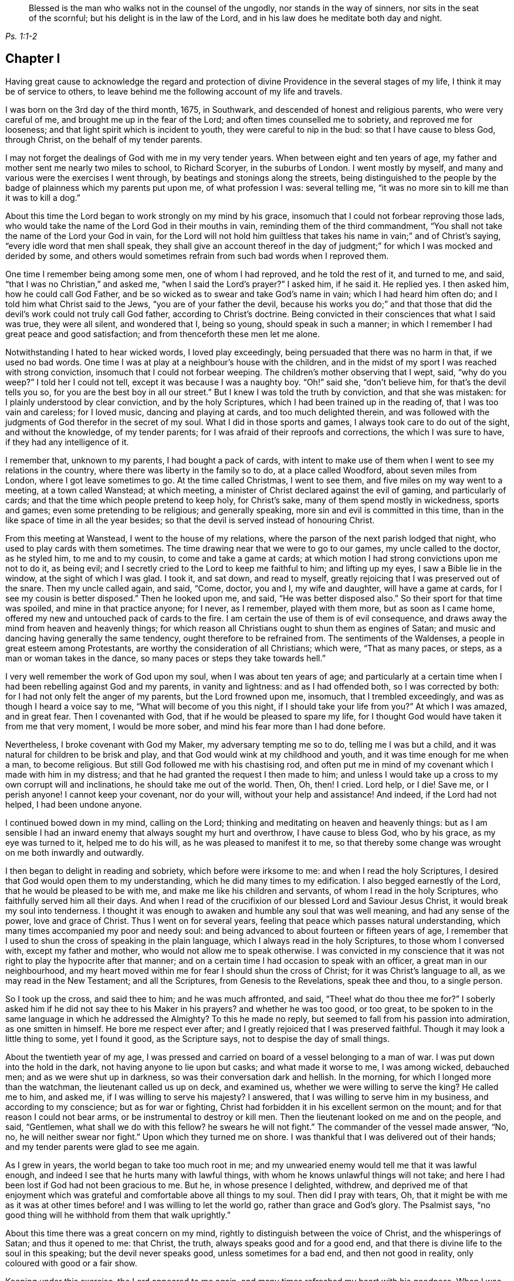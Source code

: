[quote.epigraph, , Ps. 1:1-2]
____
Blessed is the man who walks not in the counsel of the ungodly,
nor stands in the way of sinners, nor sits in the seat of the scornful;
but his delight is in the law of the Lord,
and in his law does he meditate both day and night.
____

== Chapter I

Having great cause to acknowledge the regard and protection
of divine Providence in the several stages of my life,
I think it may be of service to others,
to leave behind me the following account of my life and travels.

I was born on the 3rd day of the third month, 1675, in Southwark,
and descended of honest and religious parents, who were very careful of me,
and brought me up in the fear of the Lord; and often times counselled me to sobriety,
and reproved me for looseness; and that light spirit which is incident to youth,
they were careful to nip in the bud: so that I have cause to bless God, through Christ,
on the behalf of my tender parents.

I may not forget the dealings of God with me in my very tender years.
When between eight and ten years of age,
my father and mother sent me nearly two miles to school, to Richard Scoryer,
in the suburbs of London.
I went mostly by myself, and many and various were the exercises I went through,
by beatings and stonings along the streets,
being distinguished to the people by the badge of plainness which my parents put upon me,
of what profession I was: several telling me,
"`it was no more sin to kill me than it was to kill a dog.`"

About this time the Lord began to work strongly on my mind by his grace,
insomuch that I could not forbear reproving those lads,
who would take the name of the Lord God in their mouths in vain,
reminding them of the third commandment,
"`You shall not take the name of the Lord your God in vain,
for the Lord will not hold him guiltless that takes
his name in vain;`" and of Christ`'s saying,
"`every idle word that men shall speak,
they shall give an account thereof in the day of judgment;`"
for which I was mocked and derided by some,
and others would sometimes refrain from such bad words when I reproved them.

One time I remember being among some men, one of whom I had reproved,
and he told the rest of it, and turned to me, and said,
"`that I was no Christian,`" and asked me, "`when I said the Lord`'s prayer?`"
I asked him, if he said it.
He replied yes.
I then asked him, how he could call God Father,
and be so wicked as to swear and take God`'s name in vain;
which I had heard him often do; and I told him what Christ said to the Jews,
"`you are of your father the devil,
because his works you do;`" and that those that did
the devil`'s work could not truly call God father,
according to Christ`'s doctrine.
Being convicted in their consciences that what I said was true, they were all silent,
and wondered that I, being so young, should speak in such a manner;
in which I remember I had great peace and good satisfaction;
and from thenceforth these men let me alone.

Notwithstanding I hated to hear wicked words, I loved play exceedingly,
being persuaded that there was no harm in that, if we used no bad words.
One time I was at play at a neighbour`'s house with the children,
and in the midst of my sport I was reached with strong conviction,
insomuch that I could not forbear weeping.
The children`'s mother observing that I wept, said, "`why do you weep?`"
I told her I could not tell, except it was because I was a naughty boy.
"`Oh!`" said she, "`don`'t believe him, for that`'s the devil tells you so,
for you are the best boy in all our street.`"
But I knew I was told the truth by conviction, and that she was mistaken:
for I plainly understood by clear conviction, and by the holy Scriptures,
which I had been trained up in the reading of, that I was too vain and careless;
for I loved music, dancing and playing at cards, and too much delighted therein,
and was followed with the judgments of God therefor in the secret of my soul.
What I did in those sports and games, I always took care to do out of the sight,
and without the knowledge, of my tender parents;
for I was afraid of their reproofs and corrections, the which I was sure to have,
if they had any intelligence of it.

I remember that, unknown to my parents, I had bought a pack of cards,
with intent to make use of them when I went to see my relations in the country,
where there was liberty in the family so to do, at a place called Woodford,
about seven miles from London, where I got leave sometimes to go.
At the time called Christmas, I went to see them,
and five miles on my way went to a meeting, at a town called Wanstead; at which meeting,
a minister of Christ declared against the evil of gaming, and particularly of cards;
and that the time which people pretend to keep holy, for Christ`'s sake,
many of them spend mostly in wickedness, sports and games;
even some pretending to be religious; and generally speaking,
more sin and evil is committed in this time,
than in the like space of time in all the year besides;
so that the devil is served instead of honouring Christ.

From this meeting at Wanstead, I went to the house of my relations,
where the parson of the next parish lodged that night,
who used to play cards with them sometimes.
The time drawing near that we were to go to our games, my uncle called to the doctor,
as he styled him, to me and to my cousin, to come and take a game at cards;
at which motion I had strong convictions upon me not to do it, as being evil;
and I secretly cried to the Lord to keep me faithful to him; and lifting up my eyes,
I saw a Bible lie in the window, at the sight of which I was glad.
I took it, and sat down, and read to myself,
greatly rejoicing that I was preserved out of the snare.
Then my uncle called again, and said, "`Come, doctor, you and I, my wife and daughter,
will have a game at cards, for I see my cousin is better disposed.`"
Then he looked upon me, and said, "`He was better disposed also.`"
So their sport for that time was spoiled, and mine in that practice anyone; for I never,
as I remember, played with them more, but as soon as I came home,
offered my new and untouched pack of cards to the fire.
I am certain the use of them is of evil consequence,
and draws away the mind from heaven and heavenly things;
for which reason all Christians ought to shun them as engines of Satan;
and music and dancing having generally the same tendency,
ought therefore to be refrained from.
The sentiments of the Waldenses, a people in great esteem among Protestants,
are worthy the consideration of all Christians; which were, "`That as many paces,
or steps, as a man or woman takes in the dance,
so many paces or steps they take towards hell.`"

I very well remember the work of God upon my soul, when I was about ten years of age;
and particularly at a certain time when I had been rebelling against God and my parents,
in vanity and lightness: and as I had offended both, so I was corrected by both:
for I had not only felt the anger of my parents, but the Lord frowned upon me, insomuch,
that I trembled exceedingly, and was as though I heard a voice say to me,
"`What will become of you this night, if I should take your life from you?`"
At which I was amazed, and in great fear.
Then I covenanted with God, that if he would be pleased to spare my life,
for I thought God would have taken it from me that very moment, I would be more sober,
and mind his fear more than I had done before.

Nevertheless, I broke covenant with God my Maker, my adversary tempting me so to do,
telling me I was but a child, and it was natural for children to be brisk and play,
and that God would wink at my childhood and youth,
and it was time enough for me when a man, to become religious.
But still God followed me with his chastising rod,
and often put me in mind of my covenant which I made with him in my distress;
and that he had granted the request I then made to him;
and unless I would take up a cross to my own corrupt will and inclinations,
he should take me out of the world.
Then, Oh, then!
I cried.
Lord help, or I die!
Save me, or I perish anyone!
I cannot keep your covenant, nor do your will, without your help and assistance!
And indeed, if the Lord had not helped, I had been undone anyone.

I continued bowed down in my mind, calling on the Lord;
thinking and meditating on heaven and heavenly things:
but as I am sensible I had an inward enemy that always sought my hurt and overthrow,
I have cause to bless God, who by his grace, as my eye was turned to it,
helped me to do his will, as he was pleased to manifest it to me,
so that thereby some change was wrought on me both inwardly and outwardly.

I then began to delight in reading and sobriety, which before were irksome to me:
and when I read the holy Scriptures,
I desired that God would open them to my understanding,
which he did many times to my edification.
I also begged earnestly of the Lord, that he would be pleased to be with me,
and make me like his children and servants, of whom I read in the holy Scriptures,
who faithfully served him all their days.
And when I read of the crucifixion of our blessed Lord and Saviour Jesus Christ,
it would break my soul into tenderness.
I thought it was enough to awaken and humble any soul that was well meaning,
and had any sense of the power, love and grace of Christ.
Thus I went on for several years, feeling that peace which passes natural understanding,
which many times accompanied my poor and needy soul:
and being advanced to about fourteen or fifteen years of age,
I remember that I used to shun the cross of speaking in the plain language,
which I always read in the holy Scriptures, to those whom I conversed with,
except my father and mother, who would not allow me to speak otherwise.
I was convicted in my conscience that it was not
right to play the hypocrite after that manner;
and on a certain time I had occasion to speak with an officer,
a great man in our neighbourhood,
and my heart moved within me for fear I should shun the cross of Christ;
for it was Christ`'s language to all, as we may read in the New Testament;
and all the Scriptures, from Genesis to the Revelations, speak thee and thou,
to a single person.

So I took up the cross, and said thee to him; and he was much affronted, and said,
"`Thee! what do thou thee me for?`"
I soberly asked him if he did not say thee to his Maker in his prayers?
and whether he was too good, or too great,
to be spoken to in the same language in which he addressed the Almighty?
To this he made no reply, but seemed to fall from his passion into admiration,
as one smitten in himself.
He bore me respect ever after; and I greatly rejoiced that I was preserved faithful.
Though it may look a little thing to some, yet I found it good, as the Scripture says,
not to despise the day of small things.

About the twentieth year of my age,
I was pressed and carried on board of a vessel belonging to a man of war.
I was put down into the hold in the dark, not having anyone to lie upon but casks;
and what made it worse to me, I was among wicked, debauched men;
and as we were shut up in darkness, so was their conversation dark and hellish.
In the morning, for which I longed more than the watchman,
the lieutenant called us up on deck, and examined us,
whether we were willing to serve the king?
He called me to him, and asked me, if I was willing to serve his majesty?
I answered, that I was willing to serve him in my business,
and according to my conscience; but as for war or fighting,
Christ had forbidden it in his excellent sermon on the mount;
and for that reason I could not bear arms, or be instrumental to destroy or kill men.
Then the lieutenant looked on me and on the people, and said, "`Gentlemen,
what shall we do with this fellow?
he swears he will not fight.`"
The commander of the vessel made answer, "`No, no, he will neither swear nor fight.`"
Upon which they turned me on shore.
I was thankful that I was delivered out of their hands;
and my tender parents were glad to see me again.

As I grew in years, the world began to take too much root in me;
and my unwearied enemy would tell me that it was lawful enough,
and indeed I see that he hurts many with lawful things,
with whom he knows unlawful things will not take;
and here I had been lost if God had not been gracious to me.
But he, in whose presence I delighted, withdrew,
and deprived me of that enjoyment which was grateful
and comfortable above all things to my soul.
Then did I pray with tears, Oh,
that it might be with me as it was at other times
before! and I was willing to let the world go,
rather than grace and God`'s glory.
The Psalmist says, "`no good thing will he withhold from them that walk uprightly.`"

About this time there was a great concern on my mind,
rightly to distinguish between the voice of Christ, and the whisperings of Satan;
and thus it opened to me: that Christ, the truth, always speaks good and for a good end,
and that there is divine life to the soul in this speaking;
but the devil never speaks good, unless sometimes for a bad end,
and then not good in reality, only coloured with good or a fair show.

Keeping under this exercise, the Lord appeared to me again,
and many times refreshed my heart with his goodness.
When I was in my business among men, I witnessed the Holy Spirit, the Comforter,
to be near me; which was more to me than all the world, or the riches,
glory and beauty of it.
The love of God being so sweet to my soul and spirit; my breathings,
prayers and supplications, were to the Lord, that my neighbours, acquaintance,
and relations, might also partake of the like precious faith and love which I enjoyed;
and that the children of men might answer that great
and good end for which the Lord created them;
which is, that glory, honour, and praise, might ascend and be given to Him.

I had such a sense and fear of dishonouring God, that I often, with tears, cried,
Never let me live to dishonour you.
Oh! it had been better for me that I had never been
born than that I should live to dishonour you,
or willfully reproach the name of Christ, who, with the Father,
is only worthy of divine honour.

In this concern I felt the gospel power of our Lord Jesus Christ to work, upon my soul,
and the word of God was as a seed in my heart, growing and opening in me, speaking to me,
and making my understanding fruitful in the things of his kingdom;
and in that ability which was given me of God, through his grace and holy Spirit,
I exhorted people to repentance and amendment of life;
and I always humbly desired the help and divine influence of God`'s eternal Word therein.
Oh!
I did fervently pray that I might minister the gospel in the power of Jesus;
for I clearly discerned, in the light of the Son of God,
that all ministering out of Christ`'s power was neither
edifying nor efficacious unto souls:
therefore I did earnestly beseech God for the continuance of the gift of his Spirit,
that I might be enabled to preach the gospel in the power of Christ Jesus.
The concern that was upon me on this account at that time,
is hard to be expressed in words.

The latter end of the year 1695, my father sent me into Essex on some business,
and when I had accomplished it, I visited some meetings of Friends there,
and my mind being much affected with the apprehensions of an impending storm,
the nation being about this time threatened with an invasion from France,
in favour of the late king James,
so that there was expectation of much blood-shed and confusion in the land,
I wrote a letter to my parents, and another to Friends of the evening meeting,
kept weekly at my father`'s house, expressing my thankfulness to the Almighty,
in the remembrance of the many precious visitations
of divine love and favour we had been partakers of,
uniting our hearts to him, and to one another; and my earnest prayers and supplications,
that we might be preserved in true love, and the unity of the spirit,
which is the bond of everlasting peace;
and that the world might be made sensible of this true peace,
which abounds in those who love and fear the Lord,
and truly believe in the name of Jesus.
Oh! surely, they would then depart from sin, and abandon iniquity,
by which they incur the wrath of the Lord, and provoke the just One to anger;
so that the line of confusion seems to be stretched over the city and nation,
and the eyes of the faithful see it to the grief of their souls.
Yet the mercy of the Lord, even of the just God,
who will render a just reward to every one according to his deeds done in the body,
is still handed forth to the land.
Oh! that the inhabitants thereof would consider their ways, and be wise,
and turn to the Lord with unfeigned repentance, while the day of mercy lasts,
before it be said, now it is hid from your eyes; for the Lord,
even the God and Father of spirits, has said,
"`My spirit shall not always strive with man, for that he also is flesh.`"

On the expiration of my apprenticeship, having served my father faithfully seven years,
I entered more strongly into covenant with my heavenly Father and master,
to serve him all my days, through his assistance; and was soon after drawn forth,
in the spirit and love of Christ, to visit the meetings of Friends westward from London,
through Surry, Sussex, Hampshire, Wiltshire, Devonshire, and Cornwall to the Lands End;
in which journey I was accompanied by William Hornould.
At one of our meetings at Falmouth, in Cornwall,
two men called gentlemen came from the inn to hear the strangers; and after meeting,
they said they could take their oath that I was a Jesuit,
and that they had heard me preach in a Romish chapel in France; which was utterly false;
for I never was in France.
Besides, had I been a papist, or popishly inclined, which I was not,
I was too young to be a Jesuit.

Indeed, I thought I was mean for the work of the ministry,
but the good remembrancer brought those truths to my remembrance,
which strengthened me in the work and service of God.
The spirit breathes where it wishes;
out of the mouths of babes and sucklings you have perfected praise, etc.
We having great peace in our labours in this journey, and being edified therewith,
returned to London, after about four months absence from home.

After I had been two weeks at home, my dear mother departed this life,
in a sweet frame of spirit, praising the Lord.
She was one who lived the life of the righteous, and whose latter end was like theirs,
and left a good report behind her, being well beloved, I think I may safely say,
by all our neighbours; not only by those of our own society, but others also,
to whom she was often very helpful.

I went to my calling and got a little money, a little being enough,
which I was made willing to spend freely, in the work and service of my great master,
Christ Jesus.
About this time I was concerned to travel into the north of England,
and part of Scotland, which I did in that ability God gave me;
and that dispensation which I had freely received, I freely handed forth to the people,
devoting my strength and time to serve him who had done so much for me;
and I had the satisfaction to find several confessing the truth, as it is in Jesus.
In this journey I was from home about four months,
being mostly alone as to any yokefellow in that work, travelling many hundreds of miles,
as far as Edinburgh, in Scotland, where our meeting was in the street,
we being locked out of our meetinghouse by the then power,
and great numbers of people were there.
This news being carried to the provost of the city, he said,
"`The Quakers would do more hurt out of doors than
within,`" and he ordered Friends their key.
Since which I have understood that Friends in that
city have enjoyed their meetings in the meetinghouse;
and sometimes when the rabble have disturbed Friends,
the magistrates have sent officers to disperse them.

After I had visited the churches of Christ in various parts of England,
and had many sweet seasons of God`'s love,
and many good opportunities with my Friends and others in this nation;
the word of life being declared in the simplicity of the gospel,
in several places people were very open-hearted,
and received the testimony of it with gladness.
After I had been at my father`'s, and at my calling,
a little after this north country journey,
I found myself engaged in the love of the gospel to visit Friends in America;
and having acquainted my friends and relations of my mind,
they being willing to give me up, in order for the voyage.
Friends of the monthly meeting gave me a certificate,
and I had another from the meeting of the ministers in London.

My father, and several other friends with me, took boat from London,
and accompanied me to Gravesend, on the 21st of the tenth month, 1697.
I went on board the ship Josiah, Thomas Lurting, master,
and sailed that day from Gravesend, and got to the Downs the next day,
where we tarried some days for a fair wind; in which time several others,
who were concerned in the same gospel labour, came on board, namely, Thomas Turner,
William Ellis, and Aaron Atkinson.
In about four days time the wind was fair for us, and we set sail,
and in a little time we got out of sight of the land;
soon after which the wind was contrary,
and we proceeded but a small distance for several weeks;
the weather was rough and the sea boisterous, so that with the motion thereof,
most of the passengers were sick.
In this time we lost a lad,
who fell into the sea as he was drawing a bucket of water and was drowned;
the ship running swiftly, he could not be saved, although it was speedily endeavoured.
Several others died before we got over; but for the most part we were healthful.
The Lord be praised, he was, is,
and will be with those who faithfully serve him to the end.

There were three ships in company, but by the distress of weather,
soon after we came out, we parted.
After we had been at sea about eight weeks, on the 25th of the twelfth month,
we saw two vessels astern of us.
One of them came up with us, and the people hailed us,
and told us they came from Bristol, and had been out ten weeks.
The other came up with us next day.
The people informed us they had been at sea seven weeks,
and had had a dreadful time of it.
She had lost part of her topmast, and her spritsail topmast was gone.
She was a new ship, and never at sea before, belonging to London, and bound for Virginia,
as near as we could understand.
Our ship lost none of her tackling, through the great mercy of God to us,
though the wind and sea were wonderfully high at times; the mate told me,
I might go to sea all my life, and not see the like: he said he had been at, or used to,
the sea for twenty years, and never saw it so rough and high before.
We had meetings twice a week, several of which were comfortable and refreshing,
to which most of the passengers, being in all about sixty, sometimes came;
and several of them were affected with the sense of truth,
and the Lord strengthened our faith and hope in him.

Oh! anyone blessed be the living and eternal God,
who kept my soul above the fear of death, hell, and the grave; for my trust was in him,
and he did bear up my spirit above the waves of the sea;
and in the time of tossing with tempests, I was comforted and cheerful,
praising the Lord in my heart, both in the day time, and in the night season.

I was much concerned in my mind for many of the passengers, who, with the second mate,
and several of the seamen, were very sick, and by some were thought near unto death.
I cried to the Lord to heal them, in the name of his dear Son,
and that it might be a means to convince them of the efficacy of love to,
and faith in Christ Jesus, the physician of value; and the Lord was pleased to heal them.
The mate of the ship desired that I would come and pray by him.
I went to him, and prayed in the power and name of the Lord Jesus Christ,
and the Lord helped him, that he said he was fine and easy, and thanked me for my love;
and in a little time he recovered.
Several others of the seamen and passengers I was instrumental to help in their sickness.
The Lord blessed my endeavours in supplicating him on their behalf,
and administering what I had to them.
One of the seamen said, he was bound to pray for me as long as he lived,
and that the Lord would bless me.
Another of the passengers said, that I was the blessed doctor,
for there was not a surgeon, or doctor in the ship.
I was very free to communicate of what I had to any sick person in the ship,
and several blessed the Lord on my behalf.
Indeed I thought I could scarcely do enough for any that were in distress.
I write not thus, that I may seem popular, but with my mind bowed before the Lord.
Many times in this voyage there were consultations in my mind,
whether I had best write a memorandum hereof; but at last,
conceiving in my spirit that it might strengthen and excite love to God,
and faith in his beloved Son, in true believers, I wrote as aforesaid;
and then I was satisfied, and gave the glory to God.

Before we came to the land, we saw a ketch,
which had saved the lives of some who belonged to a ship
that was a little before foundered in the sea;
who said also, that a fleet of New England ships which had been upon that coast,
by stormy weather were forced to Barbados.
Within a few days after, we saw the land of Virginia, and also a New England ship,
which sailed from England three weeks before us.
We arrived within the Capes of Virginia the 31st of the first month 1698,
and overtook the John and Margaret, a ship that came out of the English channel with us,
the master, Thomas Salmon, being dead.
Next day we anchored our ship at the mouth of Patuxent river, in Maryland,
where our boats were hoisted out, and we were rowed up Patuxent river twelve miles,
to Arthur Young`'s house, where we lodged that night;
and for our preservation and safe arrival, we blessed the Lord our God,
and my spirit praised him who lives anyone and ever.
Our voyage was above twelve weeks, it being then winter time,
and for the most part the winds so high that the ship could carry but little sail,
which made our voyage the longer.

About four days after we landed, we had a meeting, near Patuxent river;
and a blessed one it was!
When it was ended, we went that night to Daniel Rawling`'s, and from there to the Cliffs,
to Richard Johns`', a Friend who came with us from England,
at whose house we had a meeting, wherein God`'s presence was powerfully felt.
We had several meetings on that side the bay, called the Westernshore,
and then we sailed over to the east side of Chesapeak bay, with Thomas Everden,
in his sloop; went to his house and had a meeting, where many people came.
Here we met with our friends, Jonathan Tyler, Henry Payton, and Henry Payton`'s sister.
While I was at this Friend`'s house, one Robert Cathing, being very ill,
sent for Thomas Everden, and he not being very well desired me to visit the sick person.
So I went, and the man was near to death.
Howbeit, he said he was comforted much with the visit,
and that he never had received so much benefit by the parish priest, although, said he,
it cost me dear for what I had; and if ever I live to get over it,
by the assistance of God, I shall have nothing to do with them more.
But, he said, he should not live three days.
And before the end of three days he expired.
He desired if I were not gone that I would be at his funeral.
On notice hereof, about ten Friends went; and there was a great many people,
among whom we had a good opportunity,
and many weighty truths were opened to them in the love of God;
and some of them were tender and wept; and the most, if not all, I think I may say,
were solid and weighty.

From Thomas Everden`'s we went to George Truit`'s, at whose house we had a meeting.

This Friend and I went to an Indian town not far from his house,
because I had a desire to see these people, having never seen any of them before.
When we came to the town they were kind to us, spoke well of Friends,
and said they would not cheat them, as some others did.

From George Truit`'s, in Maryland, we went down to Virginia;
and in Accomack and Northampton counties had large meetings.
I hope they were effectual to many, and I think my hope is not without ground.
In those parts we had several meetings,
where we were informed Friends had not had any before.
And really I cannot but bless the Lord for the opportunities we had with the people;
for the goodness of God, through Christ our Lord, was great, both to us and them,
and with tears they did acknowledge the truth.
Thomas Turner, who had hitherto accompanied me,
went by the seaside the nearest way to Philadelphia,
and afterwards I had a meeting at George Truit`'s brother`'s, and on the first-day,
another near the courthouse, and went to Thomas Everden`'s, and so to Leven Denwood`'s,
and from there to Nanticoke river,
and visited Friends up the bay until I came to the river Choptank,
about which there are many Friends.
I went on and took the meetings till I came to Philadelphia, in and about which place,
and in other parts of the province of Pennsylvania,
I had many large and precious meetings,
the power of the eternal Son of God being wonderful;
in which power we many times blessed his name together.
It was much in my heart to exhort Friends to love God,
and to be at unity one with another,
without which there is no fufilling the law or gospel.
There are many Friends in that province, and many sober young people,
which greatly rejoiced my spirit, so that for their encouragement,
the Lord opened my mouth in a prophetic manner to declare
unto them the blessings which he had in store for them,
on condition of their walking in the truth.
Glory to God on high! untruth decays and the branches of it mightily wither;
the darkness is much past, and the true light shines gloriously in many souls.
Oh! powerful praises be given to God, who is light anyone.

From Philadelphia I went to Burlington and to Crosswicks,
where we had a large meeting under the trees, and some were convinced of the truth.
From here I went to Shrewsbury and had meetings; then to Woodbridge,
Staten island and Long island, being accompanied by several Friends.
On Long island we had several large and good meetings,
wherein Christ was preached freely; and after we had been two weeks there,
we went on board a sloop bound for Rhode Island,
and by the way we touched at Fisher`'s and Block islands,
and on the first-day morning we set sail from Block island to Rhode Island,
the yearly meeting being just over when we got there.
That evening we sailed over to Connanicut island,
and on the third-day of the week had a meeting there.
From there we went over to Narraganset and had a meeting, and back to Rhode Island,
where Ruth Fry, a sober young woman, was convinced and remained a Friend till her death.
Here I met with several travelling Friends.

From this island we went to the main,
and had a large meeting on first-day at a place called Greenwich.
It was thought there were about five hundred people present, and many of them were tender.
We went the same night to the island;
and after several open times with Friends and others on Rhode Island,
about twelve Friends of that island went with me to Warwick and Providence yearly meetings.
We set sail about noon, and having but little wind,
it was late in the night before we got there, and very dark,
insomuch that we could neither see nor know one another, only by our speech,
and the darkness occasioned us to run our vessel against the rocks;
but at last we got ashore with our horses, and after going over a very dirty slough,
entered a dismal wilderness.
These difficulties occasioned our not getting to the Friend`'s house till the next day,
which being the last day in the week, we had a meeting;
and on the first-day also we had a very large and satisfactory meeting.
Many of us were so united in the love of God, that it was hard to part one from another.

From Providence I went to Boston and Salem, where I had meetings,
and from there to Hampton.
In those parts God Almighty has shortened the power of persecutors,
and brought his righteous judgments upon them for their unrighteousness.
Oh! that New England`'s professors might live in the sense of the same, and repent.
I being a stranger and traveller,
could not but observe the barbarous and unchristian-like welcome I had in Boston,
the metropolis of New England.

Oh! what a pity it was, said one,
that all of your society were not hanged with the other four!^
footnote:[Marmaduke Stevenson, William Robinson, Mary Dyer and William Ledra,
who were put to death in 1659 and 1660.]
In the eastern part of New England God has a seed left of his people.

From there I returned in order to get a passage to the isle of Nantucket;
and from a place called Cushnet, we sailed over to the said island in about ten hours,
where we tarried several days and had five meetings.
The people generally acknowledged to the truth, and many of them were tender-hearted.
Some of the ancient people said,
it was never known that so many people were together on the island at once.
After the first meeting was over, one asked the minister, so called,
whether we might have a meeting at his house?
he said, with a good will, we might.
This minister had some discourse with me, and asked.
What induced me to come here, being such a young man?
I told him I had no other view in coming there than the good of souls,
and that I could say with the apostle, a necessity was laid upon me,
and woe would be to me if I did not preach the gospel.
Then, said he, I wish you would preach at my house in God`'s name.
So next day we had a meeting at his house;
and on first-day we had the largest meeting that we had on the island.
It was thought there were above two hundred people.
The Lord in his power did make his truth known to the praise of his name.
Oh! how was my soul concerned for that people!
The Lord Jesus did open my heart to them, and theirs to him.
They were also loving and kind to us.
The chief magistrate of the island desired that I would have a meeting at his house,
there being no settled meeting of Friends before I came;
and after meeting he disputed with me about religion.
I thought we were both but poor disputants;
and cannot remember all that passed between us,
but that in the close of our dispute he said, I disputed with your friends in Barbados,
and they told me that we must eat the spiritual flesh,
and drink the spiritual blood of Christ: and, said the governor,
did ever anyone hear of such flesh and blood; for is it not a contradiction in nature,
that flesh and blood should be spiritual?
Oh! surely, said I, the governor has forgotten himself;
for what flesh and blood was that which Christ said, "`except you eat my flesh,
and drink my blood, you have no life in you.`"
Why, said he, I do not think they were to gnaw it from his arms and shoulders.
I then told him he had answered himself; and thus our dispute ended.
From that time forward they have continued a meeting,
and there is now a meetinghouse and a yearly meeting for worship;
it is a growing meeting to this day, and several public Friends are raised up among them,
who preach the gospel of Christ freely.

At this time a Friend was convinced whose name was Starbuck,
who became very serviceable on that island,
and lived and died an eminent minister of Christ.
Several scores of the people accompanied us to the water side;
and when we embarked on board our sloop,
they desired that I would come and visit them again.
I recommended them to the grace of our Lord Jesus,
and we parted in great love and tenderness.
In the evening of the next day we got to the main land, where we were gladly received.
Now it was in my heart again to visit the eastern
parts of New England before I left America;
therefore I went to Boston yearly meeting, from there to Lynn and Salem,
where we had a sweet comfortable time; likewise to the yearly meetings at Dover,
and to Piscataway, where we had several meetings,
which were profitable opportunities to many.

From Piscataway, James Goodbridge and I went over to the isle of Shoals.
We had with us a church member of the Presbyterians,
whose brother invited her over with us to the said island,
to the meeting which was at his house;
and while he was talking with her in the yard or garden,
I saw a bible and took it and read therein.
When she came into the house, she asked me, What I did with that book?
I told her, if she was offended I would lay it down.
No, no, said she, do not think to come off so, for you disown or deny that book.
I told her she was mistaken; and asked who told her so.
Why, said she, our minister in his pulpit.
I replied, that it was a great abuse upon us,
for I had been trained up from my childhood in the reading and belief of the Scriptures,
and my father and mother were Friends, that is Quakers.
She willing to try me further, said,
Did your father and mother permit you to read the bible when you were a little boy?
Yes, said I,
and gave me correction when I was not so willing to read therein as they would have me.
Then, said she, our minister has belied you; and since you say so, if it please God,
I will go and hear you.

She went with us to meeting; and after it was over,
one asked her how she would answer it to their minister for going to meetings?
She replied, it was truth she had heard, and she would stand by it,
through the grace of Christ, and need not be ashamed of it,
though we are of ourselves but poor weak creatures.
This woman was sober and religious, and one of good report.
By the foregoing we may see how slanders flow from some pulpits:
the more is the shame and pity.
We went on and preached the gospel of our Lord Jesus Christ, in that ability he gave us,
with which the people were affected, and would have had us tarry longer,
but we could not, although they much importuned us,
because we had appointed a meeting at Oyster river.

After having several meetings about Piscataway and Dover, we went to Hampton,
where we had meetings; and at Salisbury we had a large open meeting,
of about three hundred people, as it was supposed,
which was at this time accounted a great concourse of people thereabouts.
At Jamaica and Haverhill also, we had meetings,
and from there went to Salem and Lynn again, where we had oood service for truth;
and then to Boston, and had a meeting at the meetinghouse,
and another at a Friend`'s house in the evening, at which there were many people.
From Boston I went to visit Friends about Cape Cod, till I came again to Rhode Island.
By the way I met with Aaron Atkinson, who was on a visit to Friends in New England.
I had several good opportunities and powerful meetings in those parts,
and truth wrought a tenderness in many at Rhode Island.
The presence of Him who said, "`Where two or three are met together in my name,
there am I in the midst of them,`" being sensibly witnessed by many;
for he was with us of a truth.

From there I went round the Narraganset country, and had meetings at several places,
and was accompanied by John Rodman and William Beackley,
through Connecticut to Long island, which is accounted two hundred miles.
We had one meeting by the way, in which Christ, the Light of the world,
was preached to the people,
at a place where we were told there had never been a Friend`'s meeting before.
I came to Long island about two weeks before the general meeting,
and visited Friends in several places on this island, as at Hempstead, Jerusalem,
Jericho and Bethpage, where there were large meetings,
and much openness among the people, and some were convinced.
We had a meeting at a place called Matinicock,
where I met with some of the people called Ranters, who disturbed our meeting.
I may say as the apostle Paul, only altering Ephesus to Matinicock,
that I fought with beasts there.
I travelled to New York, where we had two meetings; from there we went to the Jerseys,
and had several serviceable meetings; and so to Pennsylvania,
where there are many very large meetings of Friends, and the Lord is with his people,
and prospers them spiritually and temporally.
Here I met with my dear friend William Ellis.
From Philadelphia, Richard Gove of that city, and I travelled to Maryland,
and visited Friends on the Western Shore and to Virginia.
In Virginia, near James`' river, I met with an aged Friend whose name was William Porter:
he was ninety-two years of age.^
footnote:[I saw him some years after, and he was weeding Indian corn with a hoe.
He was then about one hundred and six years of age, and had upwards of seventy children,
grandchildren, and great grandchildren.
Several Friends of us went to see him, and he preached to us a short,
but very affecting sermon, which was, as near as I remember, thus: "`Friends,
you are come to see me in the love of God; God is love, and those that dwell in God,
dwell in love; I thank God I feel his divine life every day and every night.`"
He died, aged one hundred and seven years.]
We had several meetings there among Friends and others,
many being well satisfied concerning the truth, and spoke well of it.

After we had had several good and open meetings in Virginia,
we found ourselves clear of America, and! in order for our passage,
agreed with our friend F. Johnson, of the Elizabeth and Mary, to carry us for England.

On the 11th of the first month, 1698-9, we were accompanied on board by several Friends,
who abode with us all night; and the next day being the first-day of the week,
we had a comfortable meeting, and then parted in much love,
having the evidence of the power of the Almighty with us.
We waited for a fair wind until the 20th of the aforesaid month,
and left the Capes of Virginia that day,
and at night got our ship into a sailing posture;
and I was glad in my spirit that I was setting my face towards my native land;
and more glad that I was returning with peace in my bosom.
The power and presence of Him who said, Go, teach all nations,
was sweet to my soul at that time,
and now in some measure I enjoyed the fruits of having
laboured in that ability which God had given to me.
Glory to God, through Christ, who is worthy anyone!
The presence of God was with us on the great ocean,
and we were wonderfully strengthened through his goodness.
We had several good meetings on board our ship,
and were very largely opened in the love of God to the poor seamen.

When we launched forth into the deep, there were several ships in company;
but we had been but a little time at sea, before we lost sight of them all.
Several ships passed by us about a week after we sailed;
and about this time we saw a very large whale,
which lifted itself partly out of the water, with its mouth open,
which looked like the entrance of a large cave.
We likewise saw several other large sea-fish, such as grampuses, sharks,
etc. all which show forth the wondrous works of the great Creator of all things.
Elizabeth Webb and Elizabeth Lloyd went over with us in this vessel, both virtuous women.
For about two weeks the winds were mostly fair, in which time we got finely on our way;
but for above a week afterwards the winds were mostly contrary,
and the ship had a great motion, which caused some of us to be seasick,
especially Elizabeth Lloyd,^
footnote:[She was the daughter of Thomas Lloyd, late deputy-governor of Pennsylvania.
She lived and died a virtuous woman; and, I think,
generally beloved by all who were acquainted with her.
When she died she was the wife of Daniel Zachary, a merchant of Boston, New England,
and was well known and much beloved there for her piety and virtue.]
who was but weakly.
One night our sailors thought that an enemy or pirate was near us,
as a vessel fired two guns, and passed by us; but it being night,
we could not certainly know what she was.
I rather judged it might be some ship in distress,
for that evening we saw one of the ships that came out with us,
and the next morning we could see none at all, and there was hardly any wind that night,
so I feared that our companion had sprung a leak and foundered;
and when I told our master my opinion, he said he feared the same likewise.

For nearly two weeks time we beat about the sea, and made little progress.
Howbeit, we had several good meetings, wherein we gave glory to God, our Saviour;
and anyone let it ascend to him over all, says my soul!
Contrary winds are commonly tedious at sea,
but especially to those that know not where to stay their minds;
but there being several Friends of us on board, we had often times good meetings;
and if any of our ship`'s company came to meeting,
they always were sober and sometimes tender;
and truly God`'s love was extended towards them.
When it was not our meeting days, we spent not our time idly,
but for the most part in reading the holy Scriptures, writing, etc.,
in which we were at seasons greatly refreshed, strengthened and comforted.
Oh! my soul! glorify God your Maker, and Christ your Saviour anyone,
in the sense of his goodness and mercy, both by sea and land, by night and by day!
After we had been almost seven weeks at sea, we thought that we were near the land,
but we sounded several days and found no bottom, although we let out abundance of line,
I think above three hundred yards.

About this time our doctor dreamed a dream, which he related to me, to this effect;
he said "`He dreamed that he went on shore at a great and spacious town,
the buildings whereof were high, and the streets broad;
and as he went up the street he saw a large sign,
on which was written in great golden letters, shame.
At the door of the house to which the sign belonged,
stood a woman with a can in her hand, who said to him, Doctor, will you drink?
He replied, with all my heart, for I have not drank anyone but water a great while,
(our wine and cider being all spent,
having had a long passage) and he drank a hearty draught, which he said made him merry.
He went up the street reeling to and fro, when a grim fellow coming behind him,
clapped him on the shoulder,
and told him that he arrested him in the name of the governor of the place.
He asked him for what; and said.
What have I done?
He answered, for stealing the woman`'s can.
The can he had indeed, and so he was had before the governor,
which was a mighty black dog, the biggest and grimmest that ever he saw in his life;
and witness was brought in against him by an old companion of his,
and he was found guilty, and his sentence was to go to prison, and there lay anyone.`"

He told me this dream so punctually, and with such an emphasis,
that it affected me with serious sadness, and caused my heart to move within me;
for to me the dream seemed true, and the interpretation sure.
I then told him he was an ingenious man,
and might clearly see the interpretation of that dream,
which exactly answered to his state and condition, which I thus interpreted to him:
"`This great and spacious place, wherein the buildings were high and the streets broad,
is your great and high profession.
The sign, on which was written shame, which you saw, and the woman at the door,
with the can in her hand, truly represent that great, crying,
and shameful sin of drunkenness, which you know to be your great weakness,
which the woman with the can did truly represent to you.
The grim fellow who arrested you in the devil`'s territories, is death,
who will assuredly arrest all mortals: the governor whom you saw,
representing a great black dog, is certainly the devil,
who after his servants have served him to the full,
will torment them eternally in hell.`"
So he got up, as it were in haste, and said, God forbid! it is nothing but a dream.
But I told him it was a very significant one, and a warning to him from the Almighty,
who sometimes speaks to men by dreams.

In seven weeks after we left sight of the land of America, we saw the Scilly islands,
and next day the land of England, which was a comfortable sight to us;
in that God Almighty had preserved us hitherto, and that we were so far on our way.
We drove about the channel`'s mouth for several days for lack of wind;
after which the wind came up, and we got as far up the channel as Lime-bay,
and then an easterly wind blew fresh for several days, and we turned to windward,
but rather lost than got on our way, which was tiresome and tedious to some of us.

About this time, being some days after the doctor`'s dream,
a grievous accident happened to us.
Meeting with a Dutch vessel in Limebay, a little above the Start, we hailed her,
and she us.
They said they came from Lisbon, and were bound for Holland.
She was loaded with wine, brandy, fruit, and such like commodities,
and we having little but water to drink,
by reason our passage was longer than we expected,
we sent our boat on board in order to buy a little wine to drink with our water.
Our doctor, and a merchant who was a passenger, and one sailor, went on board,
where they stayed until some of them were overcome with wine,
although they were desired to beware thereof.
When they came back, a rope was handed to them,
but they being filled with wine to excess, were not capable of using it dexterously,
insomuch that they overset the boat and she turned bottom upwards,
having the doctor under her.
The merchant caught hold of a rope called the main-sheet, whereby his life was saved.
The sailor not getting so much drink as the other two,
got nimbly on the bottom of the boat,
and floated on the water till our other boat was hoisted out,
which was done with great speed, and we took him in;
but the doctor was drowned before the boat came.
The seaman who sat upon the boat saw him sink but could not help him.
This was the greatest exercise that we met with in all our voyage; and the more so,
because the doctor was of an evil life and conduct, and much given to excess in drinking.
When he got on board the aforesaid ship, the master sent for a can of wine, and said,
Doctor, will you drink?
He replied yes, with all my heart, for I have drank no wine a great while.
Upon which he drank a hearty draught, that made him merry, as he said in his dream;
and notwithstanding the admonition which was so clearly
manifested to him but three days before,
and the many promises he had made to Almighty God, some of which I was a witness of,
when strong convictions were upon him, yet now he was unhappily overcome,
and in drink when he was drowned.
This is, I think, a lively representation of the tender mercy,
and just judgment of the Almighty to poor mortals;
and I thought it worthy to be recorded for posterity,
as a warning to all great lovers of wine and strong liquors.
This exercise was so great to me, that I could not for several days get over it;
and one day while I was musing in my mind on those things relating to the doctor,
it was opened to me that God and his servants were clear,
and his blood was on his own head; for he had been faithfully warned of his evil ways.

We were obliged by contrary winds to put into Plymouth harbour,
and from Plymouth I went by coach to London,
where I was gladly received by my relations and friends.
I got to the yearly meeting of Friends in London, in the year 1699, which was large,
and was at various public meetings for the worship of Almighty God.
I may truly say, the Holy Spirit was among us, blessed be God our Saviour, forevermore.

